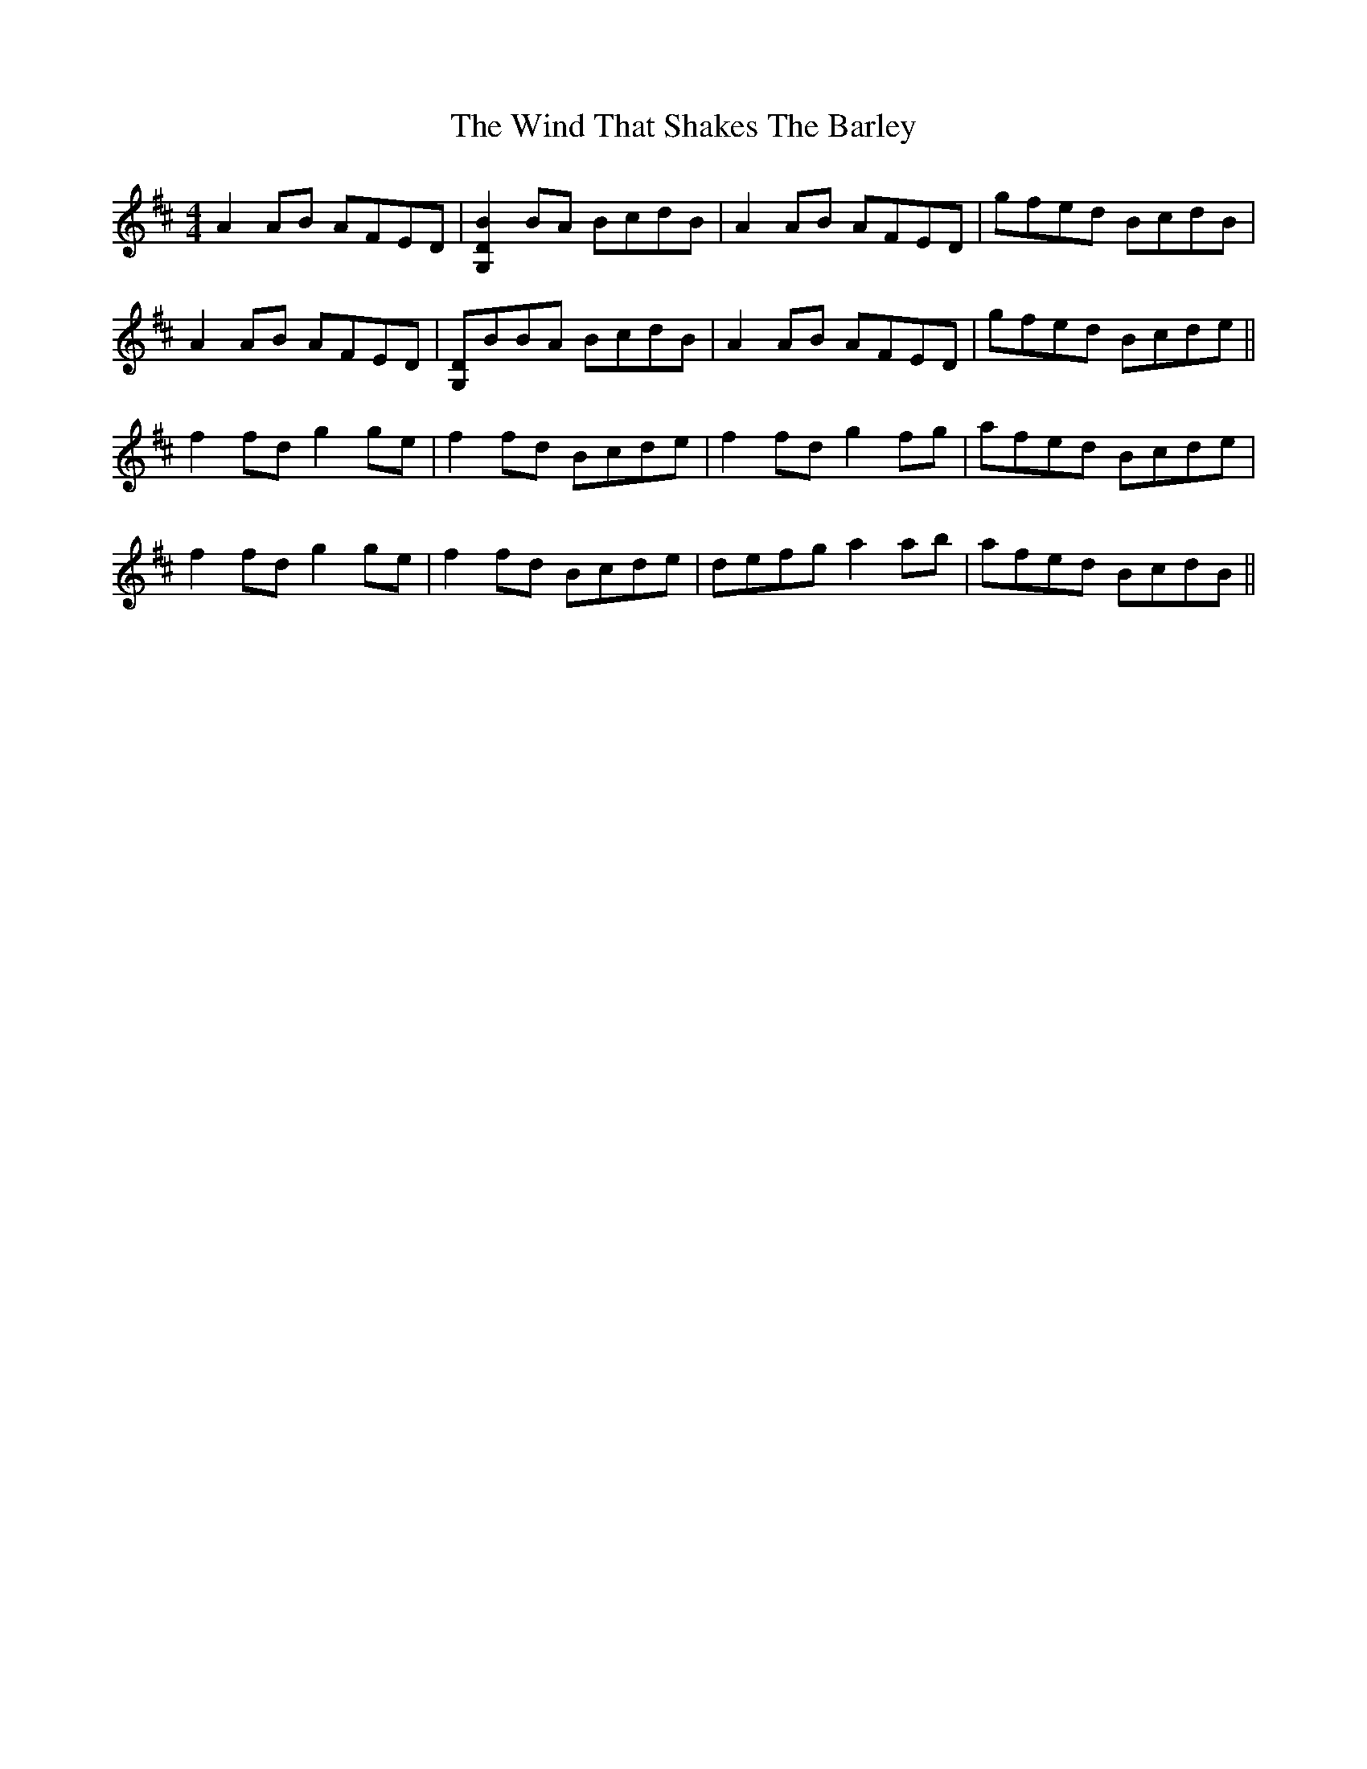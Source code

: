 X: 43076
T: Wind That Shakes The Barley, The
R: reel
M: 4/4
K: Dmajor
A2AB AFED|[G,2D2B2]BA BcdB|A2AB AFED|gfed BcdB|
A2AB AFED|[G,D]BBA BcdB|A2AB AFED|gfed Bcde||
f2fd g2ge|f2fd Bcde|f2fd g2fg|afed Bcde|
f2fd g2ge|f2fd Bcde|defg a2ab|afed BcdB||

